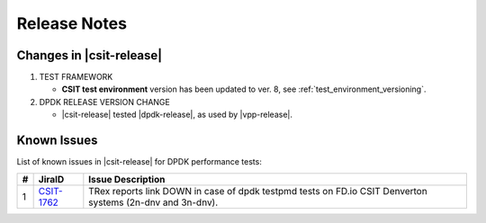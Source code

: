 Release Notes
=============

Changes in |csit-release|
-------------------------

#. TEST FRAMEWORK

   - **CSIT test environment** version has been updated to ver. 8, see
     :ref:`test_environment_versioning`.

#. DPDK RELEASE VERSION CHANGE

   - |csit-release| tested |dpdk-release|, as used by |vpp-release|.

.. _dpdk_known_issues:

Known Issues
------------

List of known issues in |csit-release| for DPDK performance tests:

+----+-----------------------------------------+-----------------------------------------------------------------------------------------------------------+
| #  | JiraID                                  | Issue Description                                                                                         |
+====+=========================================+===========================================================================================================+
|  1 | `CSIT-1762                              | TRex reports link DOWN in case of dpdk testpmd tests on FD.io CSIT Denverton systems (2n-dnv and 3n-dnv). |
|    | <https://jira.fd.io/browse/CSIT-1762>`_ |                                                                                                           |
+----+-----------------------------------------+-----------------------------------------------------------------------------------------------------------+
